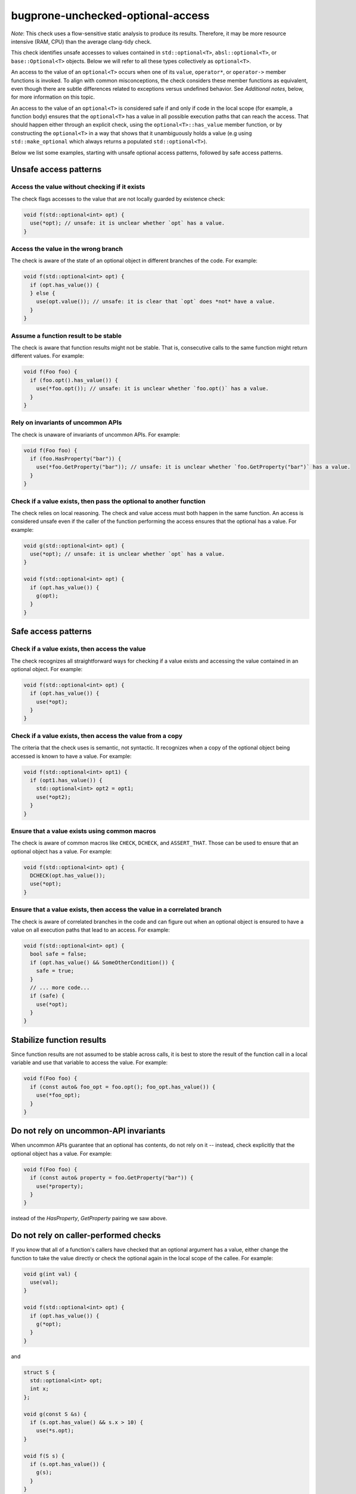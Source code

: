 .. title:: clang-tidy - bugprone-unchecked-optional-access

bugprone-unchecked-optional-access
==================================

*Note*: This check uses a flow-sensitive static analysis to produce its
results. Therefore, it may be more resource intensive (RAM, CPU) than the
average clang-tidy check.

This check identifies unsafe accesses to values contained in
``std::optional<T>``, ``absl::optional<T>``, or ``base::Optional<T>``
objects. Below we will refer to all these types collectively as ``optional<T>``.

An access to the value of an ``optional<T>`` occurs when one of its ``value``,
``operator*``, or ``operator->`` member functions is invoked.  To align with
common misconceptions, the check considers these member functions as equivalent,
even though there are subtle differences related to exceptions versus undefined
behavior. See *Additional notes*, below, for more information on this topic.

An access to the value of an ``optional<T>`` is considered safe if and only if
code in the local scope (for example, a function body) ensures that the
``optional<T>`` has a value in all possible execution paths that can reach the
access. That should happen either through an explicit check, using the
``optional<T>::has_value`` member function, or by constructing the
``optional<T>`` in a way that shows that it unambiguously holds a value (e.g
using ``std::make_optional`` which always returns a populated
``std::optional<T>``).

Below we list some examples, starting with unsafe optional access patterns,
followed by safe access patterns.

Unsafe access patterns
~~~~~~~~~~~~~~~~~~~~~~

Access the value without checking if it exists
----------------------------------------------

The check flags accesses to the value that are not locally guarded by
existence check:

.. code-block:: c++

   void f(std::optional<int> opt) {
     use(*opt); // unsafe: it is unclear whether `opt` has a value.
   }

Access the value in the wrong branch
------------------------------------

The check is aware of the state of an optional object in different
branches of the code. For example:

.. code-block:: c++

   void f(std::optional<int> opt) {
     if (opt.has_value()) {
     } else {
       use(opt.value()); // unsafe: it is clear that `opt` does *not* have a value.
     }
   }

Assume a function result to be stable
-------------------------------------

The check is aware that function results might not be stable. That is,
consecutive calls to the same function might return different values.
For example:

.. code-block:: c++

   void f(Foo foo) {
     if (foo.opt().has_value()) {
       use(*foo.opt()); // unsafe: it is unclear whether `foo.opt()` has a value.
     }
   }

Rely on invariants of uncommon APIs
-----------------------------------

The check is unaware of invariants of uncommon APIs. For example:

.. code-block:: c++

   void f(Foo foo) {
     if (foo.HasProperty("bar")) {
       use(*foo.GetProperty("bar")); // unsafe: it is unclear whether `foo.GetProperty("bar")` has a value.
     }
   }

Check if a value exists, then pass the optional to another function
-------------------------------------------------------------------

The check relies on local reasoning. The check and value access must
both happen in the same function. An access is considered unsafe even if
the caller of the function performing the access ensures that the
optional has a value. For example:

.. code-block:: c++

   void g(std::optional<int> opt) {
     use(*opt); // unsafe: it is unclear whether `opt` has a value.
   }

   void f(std::optional<int> opt) {
     if (opt.has_value()) {
       g(opt);
     }
   }

Safe access patterns
~~~~~~~~~~~~~~~~~~~~

Check if a value exists, then access the value
----------------------------------------------

The check recognizes all straightforward ways for checking if a value
exists and accessing the value contained in an optional object. For
example:

.. code-block:: c++

   void f(std::optional<int> opt) {
     if (opt.has_value()) {
       use(*opt);
     }
   }


Check if a value exists, then access the value from a copy
----------------------------------------------------------

The criteria that the check uses is semantic, not syntactic. It
recognizes when a copy of the optional object being accessed is known to
have a value. For example:

.. code-block:: c++

   void f(std::optional<int> opt1) {
     if (opt1.has_value()) {
       std::optional<int> opt2 = opt1;
       use(*opt2);
     }
   }


Ensure that a value exists using common macros
----------------------------------------------

The check is aware of common macros like ``CHECK``, ``DCHECK``, and
``ASSERT_THAT``. Those can be used to ensure that an optional object has
a value. For example:

.. code-block:: c++

   void f(std::optional<int> opt) {
     DCHECK(opt.has_value());
     use(*opt);
   }

Ensure that a value exists, then access the value in a correlated branch
------------------------------------------------------------------------

The check is aware of correlated branches in the code and can figure out
when an optional object is ensured to have a value on all execution
paths that lead to an access. For example:

.. code-block:: c++

   void f(std::optional<int> opt) {
     bool safe = false;
     if (opt.has_value() && SomeOtherCondition()) {
       safe = true;
     }
     // ... more code...
     if (safe) {
       use(*opt);
     }
   }

Stabilize function results
~~~~~~~~~~~~~~~~~~~~~~~~~~

Since function results are not assumed to be stable across calls, it is best to
store the result of the function call in a local variable and use that variable
to access the value. For example:

.. code-block:: c++

   void f(Foo foo) {
     if (const auto& foo_opt = foo.opt(); foo_opt.has_value()) {
       use(*foo_opt);
     }
   }

Do not rely on uncommon-API invariants
~~~~~~~~~~~~~~~~~~~~~~~~~~~~~~~~~~~~~~

When uncommon APIs guarantee that an optional has contents, do not rely on it --
instead, check explicitly that the optional object has a value. For example:

.. code-block:: c++

   void f(Foo foo) {
     if (const auto& property = foo.GetProperty("bar")) {
       use(*property);
     }
   }

instead of the `HasProperty`, `GetProperty` pairing we saw above.

Do not rely on caller-performed checks
~~~~~~~~~~~~~~~~~~~~~~~~~~~~~~~~~~~~~~

If you know that all of a function's callers have checked that an optional
argument has a value, either change the function to take the value directly or
check the optional again in the local scope of the callee. For example:

.. code-block:: c++

   void g(int val) {
     use(val);
   }

   void f(std::optional<int> opt) {
     if (opt.has_value()) {
       g(*opt);
     }
   }

and

.. code-block:: c++

   struct S {
     std::optional<int> opt;
     int x;
   };

   void g(const S &s) {
     if (s.opt.has_value() && s.x > 10) {
       use(*s.opt);
   }

   void f(S s) {
     if (s.opt.has_value()) {
       g(s);
     }
   }

Additional notes
~~~~~~~~~~~~~~~~

Aliases created via ``using`` declarations
------------------------------------------

The check is aware of aliases of optional types that are created via
``using`` declarations. For example:

.. code-block:: c++

   using OptionalInt = std::optional<int>;

   void f(OptionalInt opt) {
     use(opt.value()); // unsafe: it is unclear whether `opt` has a value.
   }

Lambdas
-------

The check does not currently report unsafe optional accesses in lambdas.
A future version will expand the scope to lambdas, following the rules
outlined above. It is best to follow the same principles when using
optionals in lambdas.

Access with ``operator*()`` vs. ``value()``
-------------------------------------------

Given that ``value()`` has well-defined behavior (either throwing an exception
or terminating the program), why treat it the same as ``operator*()`` which
causes undefined behavior (UB)? That is, why is it considered unsafe to access
an optional with ``value()``, if it's not provably populated with a value?  For
that matter, why is ``CHECK()`` followed by ``operator*()`` any better than
``value()``, given that they are semantically equivalent (on configurations that
disable exceptions)?

The answer is that we assume most users do not realize the difference between
``value()`` and ``operator*()``. Shifting to ``operator*()`` and some form of
explicit value-presence check or explicit program termination has two
advantages:

  * Readability. The check, and any potential side effects like program
    shutdown, are very clear in the code. Separating access from checks can
    actually make the checks more obvious.

  * Performance. A single check can cover many or even all accesses within
    scope. This gives the user the best of both worlds -- the safety of a
    dynamic check, but without incurring redundant costs.

